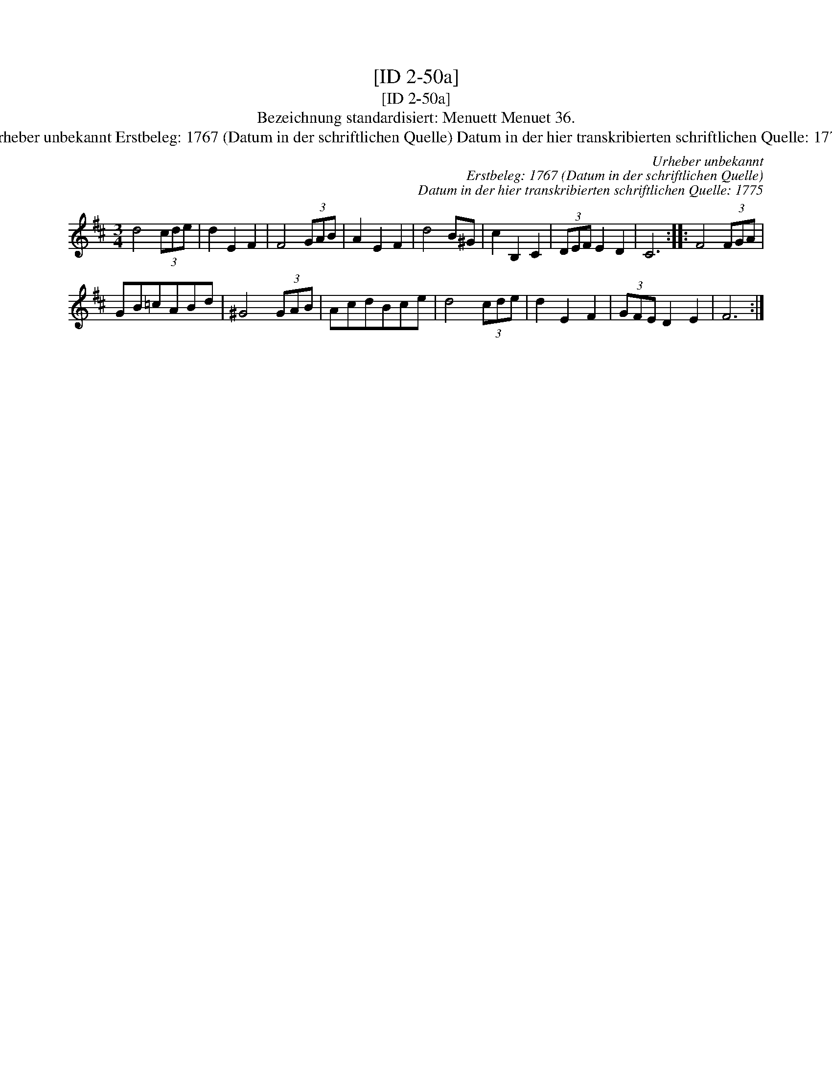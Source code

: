 X:1
T:[ID 2-50a]
T:[ID 2-50a]
T:Bezeichnung standardisiert: Menuett Menuet 36.
T:Urheber unbekannt Erstbeleg: 1767 (Datum in der schriftlichen Quelle) Datum in der hier transkribierten schriftlichen Quelle: 1775
C:Urheber unbekannt
C:Erstbeleg: 1767 (Datum in der schriftlichen Quelle)
C:Datum in der hier transkribierten schriftlichen Quelle: 1775
L:1/8
M:3/4
K:D
V:1 treble 
V:1
 d4 (3cde | d2 E2 F2 | F4 (3GAB | A2 E2 F2 | d4 B^G | c2 B,2 C2 | (3DEF E2 D2 | C6 :: F4 (3FGA | %9
 GB=cABd | ^G4 (3GAB | AcdBce | d4 (3cde | d2 E2 F2 | (3GFE D2 E2 | F6 :| %16

